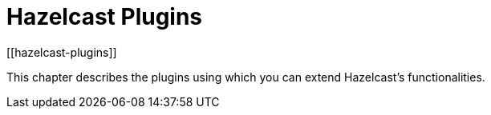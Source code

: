 = Hazelcast Plugins
[[hazelcast-plugins]]

This chapter describes the plugins using which you can extend Hazelcast's functionalities.
